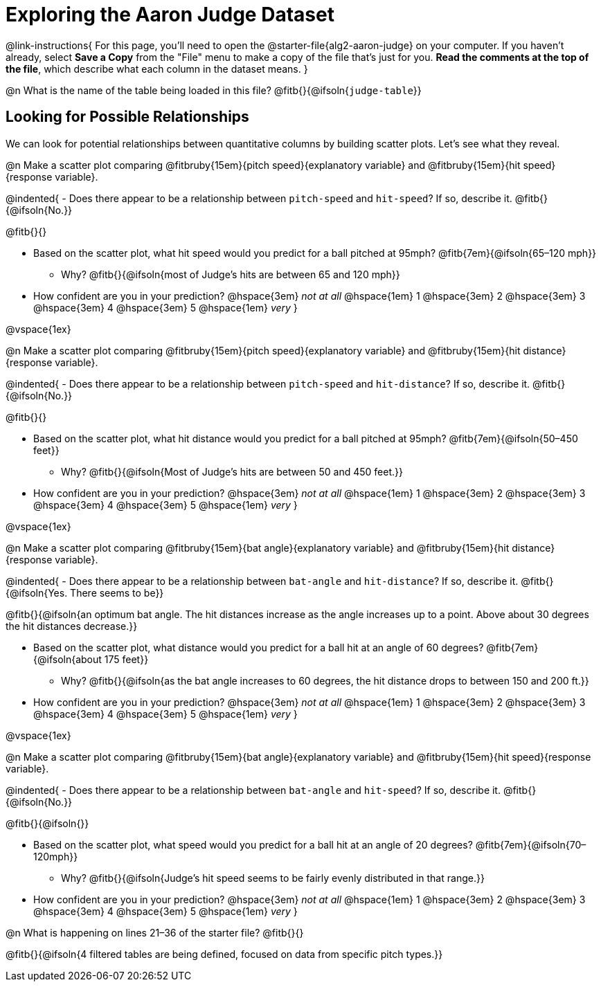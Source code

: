 = Exploring the Aaron Judge Dataset

++++
<style>
/* This page has an unusual configuration, where there's only one
   2nd level section but it doesn't start at the beginning.
   Stop that section from auto-growing, thereby freeing up vertical
   space for the first section in order to maximize the table height
 */
#preamble_disabled 
</style>
++++

@link-instructions{
For this page, you'll need to open the @starter-file{alg2-aaron-judge} on your computer. If you haven't already, select *Save a Copy* from the "File" menu to make a copy of the file that's just for you. *Read the comments at the top of the file*, which describe what each column in the dataset means.
}

@n What is the name of the table being loaded in this file? @fitb{}{@ifsoln{`judge-table`}}

== Looking for Possible Relationships

We can look for potential relationships between quantitative columns by building scatter plots. Let's see what they reveal.


@n Make a scatter plot comparing
@fitbruby{15em}{pitch speed}{explanatory variable} and
@fitbruby{15em}{hit speed}{response variable}.

@indented{
- Does there appear to be a relationship between `pitch-speed` and `hit-speed`? If so, describe it. @fitb{}{@ifsoln{No.}}

@fitb{}{}

- Based on the scatter plot, what hit speed would you predict for a ball pitched at 95mph? @fitb{7em}{@ifsoln{65–120 mph}}
  * Why? @fitb{}{@ifsoln{most of Judge's hits are between 65 and 120 mph}}
- How confident are you in your prediction? @hspace{3em} _not at all_ @hspace{1em} 1 @hspace{3em} 2 @hspace{3em} 3 @hspace{3em} 4 @hspace{3em} 5 @hspace{1em} _very_
}

@vspace{1ex}

@n Make a scatter plot comparing
@fitbruby{15em}{pitch speed}{explanatory variable} and
@fitbruby{15em}{hit distance}{response variable}.

@indented{
- Does there appear to be a relationship between `pitch-speed` and `hit-distance`? If so, describe it. @fitb{}{@ifsoln{No.}}

@fitb{}{}

- Based on the scatter plot, what hit distance would you predict for a ball pitched at 95mph? @fitb{7em}{@ifsoln{50–450 feet}}
  * Why? @fitb{}{@ifsoln{Most of Judge's hits are between 50 and 450 feet.}}
- How confident are you in your prediction? @hspace{3em} _not at all_ @hspace{1em} 1 @hspace{3em} 2 @hspace{3em} 3 @hspace{3em} 4 @hspace{3em} 5 @hspace{1em} _very_
}

@vspace{1ex}

@n Make a scatter plot comparing
@fitbruby{15em}{bat angle}{explanatory variable} and
@fitbruby{15em}{hit distance}{response variable}.

@indented{
- Does there appear to be a relationship between `bat-angle` and `hit-distance`? If so, describe it. @fitb{}{@ifsoln{Yes. There seems to be}}

@fitb{}{@ifsoln{an optimum bat angle. The hit distances increase as the angle increases up to a point. Above about 30 degrees the hit distances decrease.}}

- Based on the scatter plot, what distance would you predict for a ball hit at an angle of 60 degrees? @fitb{7em}{@ifsoln{about 175 feet}}

  * Why? @fitb{}{@ifsoln{as the bat angle increases to 60 degrees, the hit distance drops to between 150 and 200 ft.}}
- How confident are you in your prediction? @hspace{3em} _not at all_ @hspace{1em} 1 @hspace{3em} 2 @hspace{3em} 3 @hspace{3em} 4 @hspace{3em} 5 @hspace{1em} _very_
}

@vspace{1ex}

@n Make a scatter plot comparing
@fitbruby{15em}{bat angle}{explanatory variable} and
@fitbruby{15em}{hit speed}{response variable}.

@indented{
- Does there appear to be a relationship between `bat-angle` and `hit-speed`? If so, describe it. @fitb{}{@ifsoln{No.}}

@fitb{}{@ifsoln{}}

- Based on the scatter plot, what speed would you predict for a ball hit at an angle of 20 degrees? @fitb{7em}{@ifsoln{70–120mph}}
  * Why? @fitb{}{@ifsoln{Judge's hit speed seems to be fairly evenly distributed in that range.}}
- How confident are you in your prediction? @hspace{3em} _not at all_ @hspace{1em} 1 @hspace{3em} 2 @hspace{3em} 3 @hspace{3em} 4 @hspace{3em} 5 @hspace{1em} _very_
}

@n What is happening on lines 21–36 of the starter file? @fitb{}{}

@fitb{}{@ifsoln{4 filtered tables are being defined, focused on data from specific pitch types.}}
